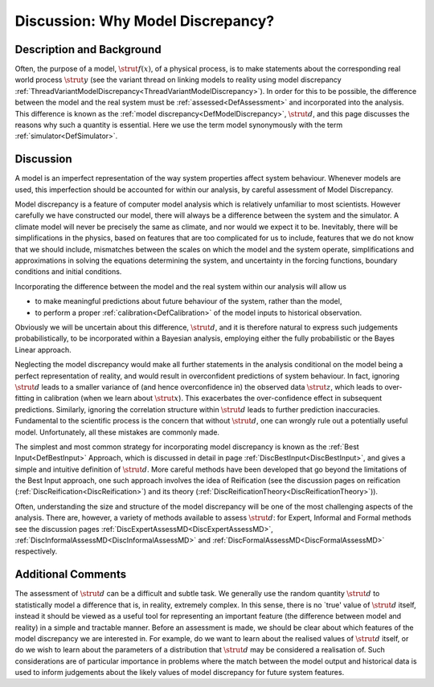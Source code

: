 .. _DiscWhyModelDiscrepancy:

Discussion: Why Model Discrepancy?
==================================

Description and Background
--------------------------

Often, the purpose of a model, :math:`\strut{f(x)}`, of a physical process,
is to make statements about the corresponding real world process
:math:`\strut{y}` (see the variant thread on linking models to reality
using model discrepancy
:ref:`ThreadVariantModelDiscrepancy<ThreadVariantModelDiscrepancy>`).
In order for this to be possible, the difference between the model and
the real system must be :ref:`assessed<DefAssessment>` and
incorporated into the analysis. This difference is known as the :ref:`model
discrepancy<DefModelDiscrepancy>`, :math:`\strut{d}`, and this page
discusses the reasons why such a quantity is essential. Here we use the
term model synonymously with the term :ref:`simulator<DefSimulator>`.

Discussion
----------

A model is an imperfect representation of the way system properties
affect system behaviour. Whenever models are used, this imperfection
should be accounted for within our analysis, by careful assessment of
Model Discrepancy.

Model discrepancy is a feature of computer model analysis which is
relatively unfamiliar to most scientists. However carefully we have
constructed our model, there will always be a difference between the
system and the simulator. A climate model will never be precisely the
same as climate, and nor would we expect it to be. Inevitably, there
will be simplifications in the physics, based on features that are too
complicated for us to include, features that we do not know that we
should include, mismatches between the scales on which the model and the
system operate, simplifications and approximations in solving the
equations determining the system, and uncertainty in the forcing
functions, boundary conditions and initial conditions.

Incorporating the difference between the model and the real system
within our analysis will allow us

-  to make meaningful predictions about future behaviour of the system,
   rather than the model,
-  to perform a proper :ref:`calibration<DefCalibration>` of the
   model inputs to historical observation.

Obviously we will be uncertain about this difference, :math:`\strut{d}`,
and it is therefore natural to express such judgements
probabilistically, to be incorporated within a Bayesian analysis,
employing either the fully probabilistic or the Bayes Linear approach.

Neglecting the model discrepancy would make all further statements in
the analysis conditional on the model being a perfect representation of
reality, and would result in overconfident predictions of system
behaviour. In fact, ignoring :math:`\strut{d}` leads to a smaller variance
of (and hence overconfidence in) the observed data :math:`\strut{z}`, which
leads to over-fitting in calibration (when we learn about
:math:`\strut{x}`). This exacerbates the over-confidence effect in
subsequent predictions. Similarly, ignoring the correlation structure
within :math:`\strut{d}` leads to further prediction inaccuracies.
Fundamental to the scientific process is the concern that without
:math:`\strut{d}`, one can wrongly rule out a potentially useful model.
Unfortunately, all these mistakes are commonly made.

The simplest and most common strategy for incorporating model
discrepancy is known as the :ref:`Best Input<DefBestInput>` Approach,
which is discussed in detail in page
:ref:`DiscBestInput<DiscBestInput>`, and gives a simple and intuitive
definition of :math:`\strut{d}`. More careful methods have been developed
that go beyond the limitations of the Best Input approach, one such
approach involves the idea of Reification (see the discussion pages on
reification (:ref:`DiscReification<DiscReification>`) and its theory
(:ref:`DiscReificationTheory<DiscReificationTheory>`)).

Often, understanding the size and structure of the model discrepancy
will be one of the most challenging aspects of the analysis. There are,
however, a variety of methods available to assess :math:`\strut{d}`: for
Expert, Informal and Formal methods see the discussion pages
:ref:`DiscExpertAssessMD<DiscExpertAssessMD>`,
:ref:`DiscInformalAssessMD<DiscInformalAssessMD>` and
:ref:`DiscFormalAssessMD<DiscFormalAssessMD>` respectively.

Additional Comments
-------------------

The assessment of :math:`\strut{d}` can be a difficult and subtle task. We
generally use the random quantity :math:`\strut{d}` to statistically model
a difference that is, in reality, extremely complex. In this sense,
there is no \`true' value of :math:`\strut{d}` itself, instead it should be
viewed as a useful tool for representing an important feature (the
difference between model and reality) in a simple and tractable manner.
Before an assessment is made, we should be clear about which features of
the model discrepancy we are interested in. For example, do we want to
learn about the realised values of :math:`\strut{d}` itself, or do we wish
to learn about the parameters of a distribution that :math:`\strut{d}` may
be considered a realisation of. Such considerations are of particular
importance in problems where the match between the model output and
historical data is used to inform judgements about the likely values of
model discrepancy for future system features.
